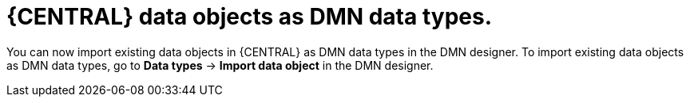 [id='dmn-dos-as-dts']

= {CENTRAL} data objects as DMN data types.

You can now import existing data objects in {CENTRAL} as DMN data types in the DMN designer. To import existing data objects as DMN data types, go to *Data types* -> *Import data object* in the DMN designer.
